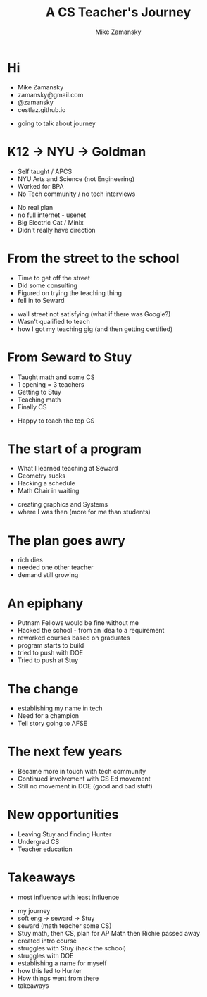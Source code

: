 #+REVEAL_ROOT: ../reveal-root
#+REVEAL_THEME: serif
#+OPTIONS: toc:nil num:nil date:nil email:t 
#+OPTIONS: reveal_title_slide:"<h3>%t</h3><br><h3>%a<br>zamansky@gmail.com</h3><p><h3>@zamansky</h3><h3>cestlaz.github.io</h3>"
#+TITLE:  A CS Teacher's Journey
#+AUTHOR: Mike Zamansky
#+EMAIL: Email: zamansky@gmail.com<br>Twitter: @zamansky

* Hi
- Mike Zamansky
- zamansky@gmail.com
- @zamansky
- cestlaz.github.io
#+BEGIN_NOTES
- going to talk about journey
#+END_NOTES
* K12 -> NYU -> Goldman
#+ATTR_REVEAL: :frag (t)
- Self taught / APCS
- NYU Arts and Science (not Engineering)
- Worked for BPA
- No Tech community / no tech interviews
#+BEGIN_NOTES
- No real plan
- no full internet - usenet
- Big Electric Cat / Minix
- Didn't really have direction 
#+END_NOTES

* From the street to the school
#+ATTR_REVEAL: :frag (t)
- Time to get off the street
- Did some consulting
- Figured on trying the teaching thing
- fell in to Seward 
#+BEGIN_NOTES
- wall street not satisfying (what if there was Google?)
- Wasn't qualified to teach
- how I got my teaching gig (and then getting certified)  
#+END_NOTES
    
* From Seward to Stuy
#+ATTR_REVEAL: :frag (t)
- Taught math and some CS
- 1 opening  = 3 teachers
- Getting to Stuy
- Teaching math
- Finally CS
#+BEGIN_NOTES
- Happy to teach the top CS
#+END_NOTES
* The start of a program
#+ATTR_REVEAL: :frag (t)
- What I learned teaching at Seward
- Geometry sucks
- Hacking a schedule
- Math Chair in waiting
#+BEGIN_NOTES
- creating graphics and Systems
- where I was then (more for me than students)
#+END_NOTES
  
* The plan goes awry
#+BEGIN_NOTES
- rich dies
- needed one other teacher
- demand still growing 
#+END_NOTES
* An epiphany
#+ATTR_REVEAL: :frag (t)
- Putnam Fellows would be fine without me 
- Hacked the school - from an idea to a requirement
- reworked courses based on graduates
- program starts to build 
- tried to push with DOE
- Tried to push at Stuy
 
* The change 
#+REVEAL_HTML: <div class="column" style="float:left; width: 50%">
[[file:avc1.png]]
#+REVEAL_HTML: </div>

#+REVEAL_HTML: <div class="column" style="float:right; width: 50%">
[[file:avc2.png]]
#+REVEAL_HTML: </div>

#+BEGIN_NOTES
- establishing my name in tech
- Need for a champion 
- Tell story going to AFSE
#+END_NOTES
* The next few years
#+BEGIN_NOTES
- Became more in touch with tech community
- Continued involvement with CS Ed movement
- Still no movement in DOE (good and bad stuff)
#+END_NOTES


* New opportunities
#+ATTR_REVEAL: :frag (t)
- Leaving Stuy and finding Hunter
- Undergrad CS
- Teacher education
  
  
* Takeaways
#+ATTR_REVEAL: :frag (t)
#+BEGIN_NOTES
- most influence with least influence 
#+END_NOTES




- my journey
- soft eng -> seward -> Stuy
- seward (math teacher some CS)
- Stuy math, then CS, plan for AP Math then Richie passed away
- created intro course
- struggles with Stuy (hack the school)
- struggles with DOE
- establishing a name for myself
- how this led to Hunter
- How things went from there
- takeaways
